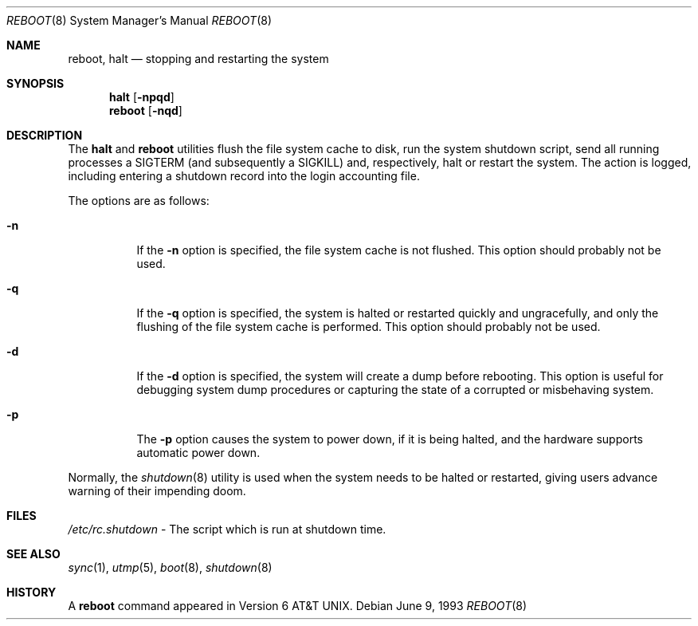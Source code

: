 .\"	$OpenBSD: reboot.8,v 1.3 1997/04/11 09:06:40 deraadt Exp $
.\"	$NetBSD: reboot.8,v 1.3 1995/10/05 05:36:21 mycroft Exp $
.\"
.\" Copyright (c) 1990, 1991, 1993
.\"	The Regents of the University of California.  All rights reserved.
.\"
.\" Redistribution and use in source and binary forms, with or without
.\" modification, are permitted provided that the following conditions
.\" are met:
.\" 1. Redistributions of source code must retain the above copyright
.\"    notice, this list of conditions and the following disclaimer.
.\" 2. Redistributions in binary form must reproduce the above copyright
.\"    notice, this list of conditions and the following disclaimer in the
.\"    documentation and/or other materials provided with the distribution.
.\" 3. All advertising materials mentioning features or use of this software
.\"    must display the following acknowledgement:
.\"	This product includes software developed by the University of
.\"	California, Berkeley and its contributors.
.\" 4. Neither the name of the University nor the names of its contributors
.\"    may be used to endorse or promote products derived from this software
.\"    without specific prior written permission.
.\"
.\" THIS SOFTWARE IS PROVIDED BY THE REGENTS AND CONTRIBUTORS ``AS IS'' AND
.\" ANY EXPRESS OR IMPLIED WARRANTIES, INCLUDING, BUT NOT LIMITED TO, THE
.\" IMPLIED WARRANTIES OF MERCHANTABILITY AND FITNESS FOR A PARTICULAR PURPOSE
.\" ARE DISCLAIMED.  IN NO EVENT SHALL THE REGENTS OR CONTRIBUTORS BE LIABLE
.\" FOR ANY DIRECT, INDIRECT, INCIDENTAL, SPECIAL, EXEMPLARY, OR CONSEQUENTIAL
.\" DAMAGES (INCLUDING, BUT NOT LIMITED TO, PROCUREMENT OF SUBSTITUTE GOODS
.\" OR SERVICES; LOSS OF USE, DATA, OR PROFITS; OR BUSINESS INTERRUPTION)
.\" HOWEVER CAUSED AND ON ANY THEORY OF LIABILITY, WHETHER IN CONTRACT, STRICT
.\" LIABILITY, OR TORT (INCLUDING NEGLIGENCE OR OTHERWISE) ARISING IN ANY WAY
.\" OUT OF THE USE OF THIS SOFTWARE, EVEN IF ADVISED OF THE POSSIBILITY OF
.\" SUCH DAMAGE.
.\"
.\"	@(#)reboot.8	8.1 (Berkeley) 6/9/93
.\"
.Dd June 9, 1993
.Dt REBOOT 8
.Os
.Sh NAME
.Nm reboot ,
.Nm halt
.Nd
stopping and restarting the system
.Sh SYNOPSIS
.Nm halt
.Op Fl npqd
.Nm reboot
.Op Fl nqd
.Sh DESCRIPTION
The
.Nm halt
and
.Nm reboot
utilities flush the file system cache to disk, run the system
shutdown script, send all running processes a SIGTERM (and
subsequently a SIGKILL) and, respectively, halt or restart the system.
The action is logged, including entering a shutdown record into the login
accounting file.
.Pp
The options are as follows:
.Bl -tag -width Ds
.It Fl n
If the
.Fl n
option is specified,
the file system cache is not flushed.
This option should probably not be used.
.It Fl q
If the
.Fl q
option is specified,
the system is halted or restarted quickly and ungracefully, and only
the flushing of the file system cache is performed.
This option should probably not be used.
.It Fl d
If the
.Fl d
option is specified,
the system will create a dump before rebooting.
This option is useful for debugging system dump procedures or
capturing the state of a corrupted or misbehaving system.
.It Fl p
The
.Fl p
option causes the system to power down, if it is being halted, and the
hardware supports automatic power down.
.El
.Pp
Normally, the
.Xr shutdown 8
utility is used when the system needs to be halted or restarted, giving
users advance warning of their impending doom.
.Sh FILES
.Pa /etc/rc.shutdown
- The script which is run at shutdown time.
.Sh SEE ALSO
.Xr sync 1 ,
.Xr utmp 5 ,
.Xr boot 8 ,
.Xr shutdown 8
.Sh HISTORY
A
.Nm reboot
command appeared in
.At v6 .

